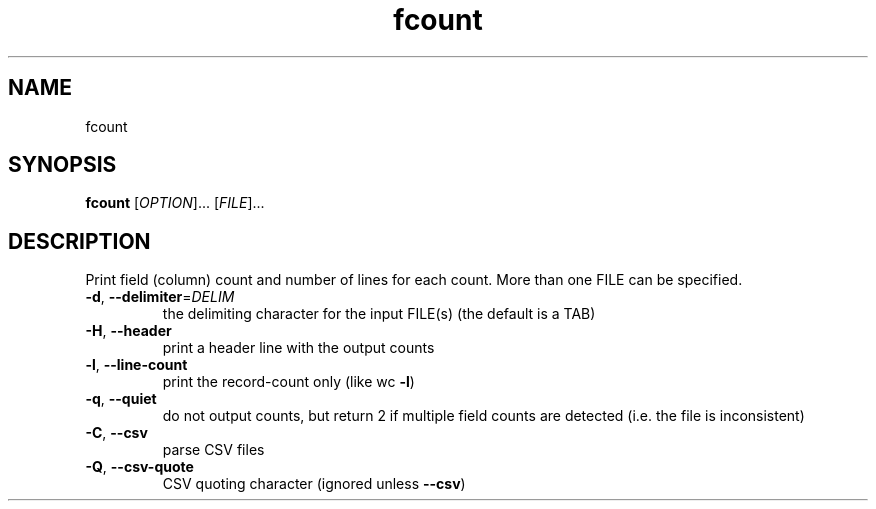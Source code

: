 .\" DO NOT MODIFY THIS FILE!  It was generated by help2man 1.49.3.
.TH fcount "1" "January 2025" "fcount" "User Commands"
.SH NAME
fcount
.SH SYNOPSIS
.B fcount
[\fI\,OPTION\/\fR]... [\fI\,FILE\/\fR]...
.SH DESCRIPTION
Print field (column) count and number of lines for each count.
More than one FILE can be specified.
.TP
\fB\-d\fR, \fB\-\-delimiter\fR=\fI\,DELIM\/\fR
the delimiting character for the input FILE(s)
(the default is a TAB)
.TP
\fB\-H\fR, \fB\-\-header\fR
print a header line with the output counts
.TP
\fB\-l\fR, \fB\-\-line\-count\fR
print the record\-count only (like wc \fB\-l\fR)
.TP
\fB\-q\fR, \fB\-\-quiet\fR
do not output counts, but return 2 if
multiple field counts are detected
(i.e. the file is inconsistent)
.TP
\fB\-C\fR, \fB\-\-csv\fR
parse CSV files
.TP
\fB\-Q\fR, \fB\-\-csv\-quote\fR
CSV quoting character (ignored unless \fB\-\-csv\fR)
